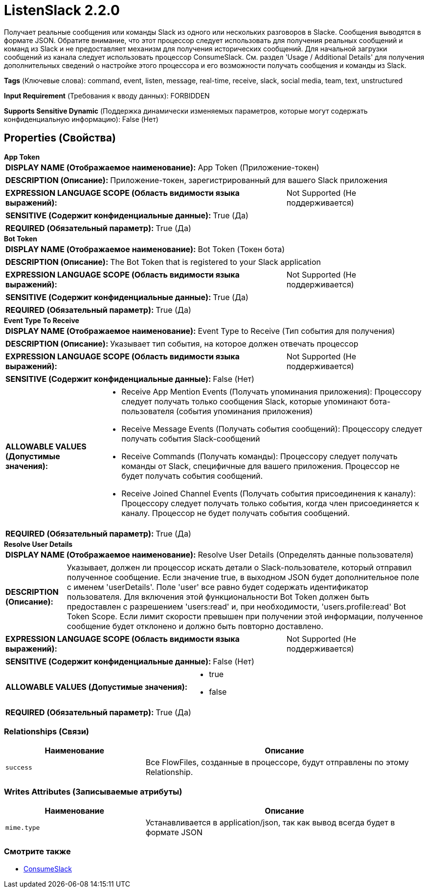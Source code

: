 = ListenSlack 2.2.0

Получает реальные сообщения или команды Slack из одного или нескольких разговоров в Slackе. Сообщения выводятся в формате JSON. Обратите внимание, что этот процессор следует использовать для получения реальных сообщений и команд из Slack и не предоставляет механизм для получения исторических сообщений. Для начальной загрузки сообщений из канала следует использовать процессор ConsumeSlack. См. раздел 'Usage / Additional Details' для получения дополнительных сведений о настройке этого процессора и его возможности получать сообщения и команды из Slack.

[horizontal]
*Tags* (Ключевые слова):
command, event, listen, message, real-time, receive, slack, social media, team, text, unstructured
[horizontal]
*Input Requirement* (Требования к вводу данных):
FORBIDDEN
[horizontal]
*Supports Sensitive Dynamic* (Поддержка динамически изменяемых параметров, которые могут содержать конфиденциальную информацию):
 False (Нет) 



== Properties (Свойства)


.*App Token*
************************************************
[horizontal]
*DISPLAY NAME (Отображаемое наименование):*:: App Token (Приложение-токен)

[horizontal]
*DESCRIPTION (Описание):*:: Приложение-токен, зарегистрированный для вашего Slack приложения


[horizontal]
*EXPRESSION LANGUAGE SCOPE (Область видимости языка выражений):*:: Not Supported (Не поддерживается)
[horizontal]
*SENSITIVE (Содержит конфиденциальные данные):*::  True (Да) 

[horizontal]
*REQUIRED (Обязательный параметр):*::  True (Да) 
************************************************
.*Bot Token*
************************************************
[horizontal]
*DISPLAY NAME (Отображаемое наименование):*:: Bot Token (Токен бота)

[horizontal]
*DESCRIPTION (Описание):*:: The Bot Token that is registered to your Slack application


[horizontal]
*EXPRESSION LANGUAGE SCOPE (Область видимости языка выражений):*:: Not Supported (Не поддерживается)
[horizontal]
*SENSITIVE (Содержит конфиденциальные данные):*::  True (Да) 

[horizontal]
*REQUIRED (Обязательный параметр):*::  True (Да) 
************************************************
.*Event Type To Receive*
************************************************
[horizontal]
*DISPLAY NAME (Отображаемое наименование):*:: Event Type to Receive (Тип события для получения)

[horizontal]
*DESCRIPTION (Описание):*:: Указывает тип события, на которое должен отвечать процессор


[horizontal]
*EXPRESSION LANGUAGE SCOPE (Область видимости языка выражений):*:: Not Supported (Не поддерживается)
[horizontal]
*SENSITIVE (Содержит конфиденциальные данные):*::  False (Нет) 

[horizontal]
*ALLOWABLE VALUES (Допустимые значения):*::

* Receive App Mention Events (Получать упоминания приложения): Процессору следует получать только сообщения Slack, которые упоминают бота-пользователя (события упоминания приложения) 

* Receive Message Events (Получать события сообщений): Процессору следует получать события Slack-сообщений 

* Receive Commands (Получать команды): Процессору следует получать команды от Slack, специфичные для вашего приложения. Процессор не будет получать события сообщений. 

* Receive Joined Channel Events (Получать события присоединения к каналу): Процессору следует получать только события, когда член присоединяется к каналу. Процессор не будет получать события сообщений. 


[horizontal]
*REQUIRED (Обязательный параметр):*::  True (Да) 
************************************************
.*Resolve User Details*
************************************************
[horizontal]
*DISPLAY NAME (Отображаемое наименование):*:: Resolve User Details (Определять данные пользователя)

[horizontal]
*DESCRIPTION (Описание):*:: Указывает, должен ли процессор искать детали о Slack-пользователе, который отправил полученное сообщение. Если значение true, в выходном JSON будет дополнительное поле с именем 'userDetails'. Поле 'user' все равно будет содержать идентификатор пользователя. Для включения этой функциональности Bot Token должен быть предоставлен с разрешением 'users:read' и, при необходимости, 'users.profile:read' Bot Token Scope. Если лимит скорости превышен при получении этой информации, полученное сообщение будет отклонено и должно быть повторно доставлено.


[horizontal]
*EXPRESSION LANGUAGE SCOPE (Область видимости языка выражений):*:: Not Supported (Не поддерживается)
[horizontal]
*SENSITIVE (Содержит конфиденциальные данные):*::  False (Нет) 

[horizontal]
*ALLOWABLE VALUES (Допустимые значения):*::

* true

* false


[horizontal]
*REQUIRED (Обязательный параметр):*::  True (Да) 
************************************************










=== Relationships (Связи)

[cols="1a,2a",options="header",]
|===
|Наименование |Описание

|`success`
|Все FlowFiles, созданные в процессоре, будут отправлены по этому Relationship.

|===





=== Writes Attributes (Записываемые атрибуты)

[cols="1a,2a",options="header",]
|===
|Наименование |Описание

|`mime.type`
|Устанавливается в application/json, так как вывод всегда будет в формате JSON

|===







=== Смотрите также


* xref:Processors/ConsumeSlack.adoc[ConsumeSlack]


